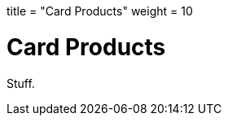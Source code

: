 +++
title = "Card Products"
weight = 10
+++

= Card Products
:endpointdir: content/api/core/card_products
:outfilesuffix: /
:object: card product
:source-highlighter: highlightjs
:toc:
:toc-title:
:toclevels: 1

Stuff.